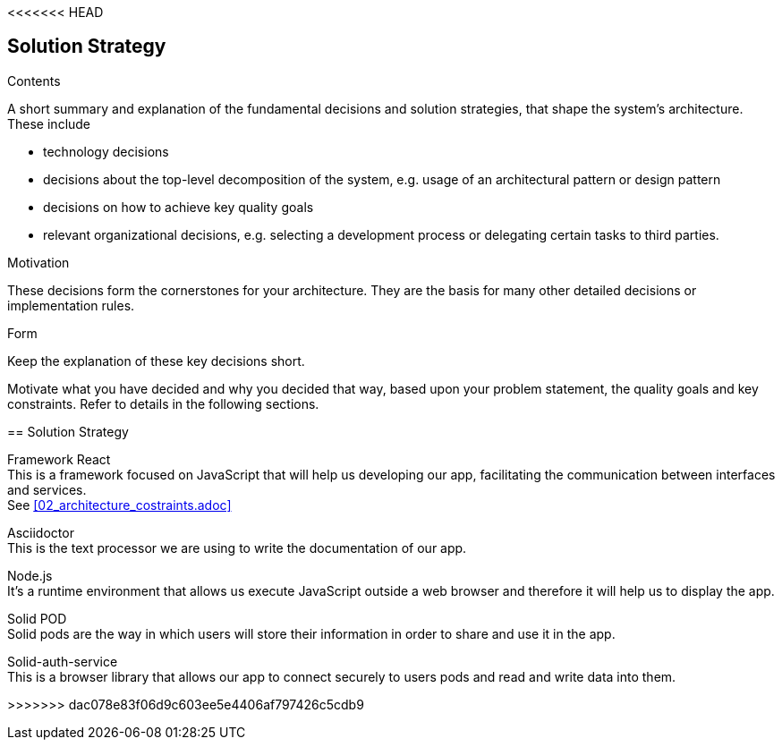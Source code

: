 <<<<<<< HEAD
[[section-solution-strategy]]
== Solution Strategy


[role="arc42help"]
****
.Contents
A short summary and explanation of the fundamental decisions and solution strategies, that shape the system's architecture. These include

* technology decisions
* decisions about the top-level decomposition of the system, e.g. usage of an architectural pattern or design pattern
* decisions on how to achieve key quality goals
* relevant organizational decisions, e.g. selecting a development process or delegating certain tasks to third parties.

.Motivation
These decisions form the cornerstones for your architecture. They are the basis for many other detailed decisions or implementation rules.

.Form
Keep the explanation of these key decisions short.

Motivate what you have decided and why you decided that way,
based upon your problem statement, the quality goals and key constraints.
Refer to details in the following sections.
****
=======
[[section-solution-strategy]]
== Solution Strategy

////
[role="arc42help"]
****
.Contents
A short summary and explanation of the fundamental decisions and solution strategies, that shape the system's architecture. These include

* technology decisions
* decisions about the top-level decomposition of the system, e.g. usage of an architectural pattern or design pattern
* decisions on how to achieve key quality goals
* relevant organizational decisions, e.g. selecting a development process or delegating certain tasks to third parties.

.Motivation
These decisions form the cornerstones for your architecture. They are the basis for many other detailed decisions or implementation rules.

.Form
Keep the explanation of these key decisions short.

Motivate what you have decided and why you decided that way,
based upon your problem statement, the quality goals and key constraints.
Refer to details in the following sections.
****
////

Framework React +
This is a framework focused on JavaScript that will help us developing our app, facilitating the communication between interfaces and services. + 
See <<02_architecture_costraints.adoc>>

Asciidoctor +
This is the text processor we are using to write the documentation of our app.

Node.js +
It's a runtime environment that allows us execute JavaScript outside a web browser and therefore it will help us to display the app.

Solid POD +
Solid pods are the way in which users will store their information in order to share and use it in the app.

Solid-auth-service +
This is a browser library that allows our app to connect securely to users pods and read and write data into them.

>>>>>>> dac078e83f06d9c603ee5e4406af797426c5cdb9
